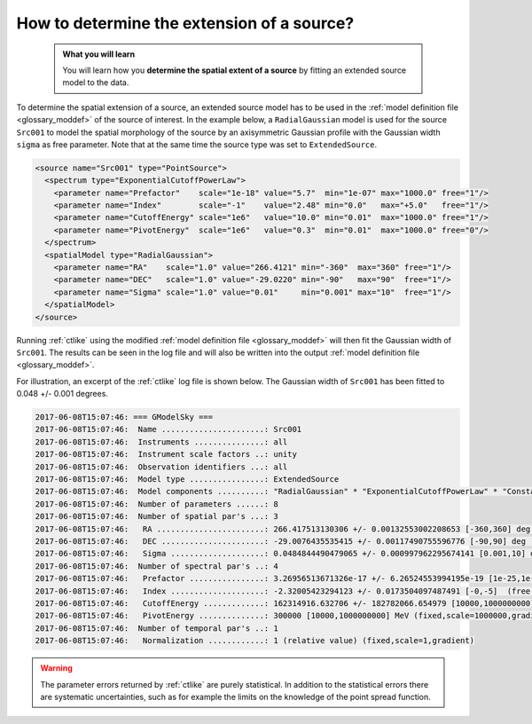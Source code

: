 .. _1dc_howto_extent:

How to determine the extension of a source?
-------------------------------------------

  .. admonition:: What you will learn

     You will learn how you **determine the spatial extent of a source** by
     fitting an extended source model to the data.

To determine the spatial extension of a source, an extended source model
has to be used in the
:ref:`model definition file <glossary_moddef>`
of the source of interest.
In the example below, a ``RadialGaussian`` model is used for the source
``Src001`` to model the spatial morphology of the source by an axisymmetric
Gaussian profile with the Gaussian width ``sigma`` as free parameter.
Note that at the same time the source type was set to
``ExtendedSource``.

.. code-block:: xml

   <source name="Src001" type="PointSource">
     <spectrum type="ExponentialCutoffPowerLaw">
       <parameter name="Prefactor"    scale="1e-18" value="5.7"  min="1e-07" max="1000.0" free="1"/>
       <parameter name="Index"        scale="-1"    value="2.48" min="0.0"   max="+5.0"   free="1"/>
       <parameter name="CutoffEnergy" scale="1e6"   value="10.0" min="0.01"  max="1000.0" free="1"/>
       <parameter name="PivotEnergy"  scale="1e6"   value="0.3"  min="0.01"  max="1000.0" free="0"/>
     </spectrum>
     <spatialModel type="RadialGaussian">
       <parameter name="RA"    scale="1.0" value="266.4121" min="-360"  max="360" free="1"/>
       <parameter name="DEC"   scale="1.0" value="-29.0220" min="-90"   max="90"  free="1"/>
       <parameter name="Sigma" scale="1.0" value="0.01"     min="0.001" max="10"  free="1"/>
     </spatialModel>
   </source>

Running :ref:`ctlike` using the modified
:ref:`model definition file <glossary_moddef>`
will then fit the Gaussian width of ``Src001``. The results can be seen in the
log file and will also be written into the output
:ref:`model definition file <glossary_moddef>`.

For illustration, an excerpt of the :ref:`ctlike` log file is shown below.
The Gaussian width of ``Src001`` has been fitted to 0.048 +/- 0.001 degrees.

.. code-block:: xml

   2017-06-08T15:07:46: === GModelSky ===
   2017-06-08T15:07:46:  Name ......................: Src001
   2017-06-08T15:07:46:  Instruments ...............: all
   2017-06-08T15:07:46:  Instrument scale factors ..: unity
   2017-06-08T15:07:46:  Observation identifiers ...: all
   2017-06-08T15:07:46:  Model type ................: ExtendedSource
   2017-06-08T15:07:46:  Model components ..........: "RadialGaussian" * "ExponentialCutoffPowerLaw" * "Constant"
   2017-06-08T15:07:46:  Number of parameters ......: 8
   2017-06-08T15:07:46:  Number of spatial par's ...: 3
   2017-06-08T15:07:46:   RA .......................: 266.417513130306 +/- 0.00132553002208653 [-360,360] deg (free,scale=1)
   2017-06-08T15:07:46:   DEC ......................: -29.0076435535415 +/- 0.00117490755596776 [-90,90] deg (free,scale=1)
   2017-06-08T15:07:46:   Sigma ....................: 0.0484844490479065 +/- 0.000997962295674141 [0.001,10] deg (free,scale=1)
   2017-06-08T15:07:46:  Number of spectral par's ..: 4
   2017-06-08T15:07:46:   Prefactor ................: 3.26956513671326e-17 +/- 6.26524553994195e-19 [1e-25,1e-15] ph/cm2/s/MeV (free,scale=1e-18,gradient)
   2017-06-08T15:07:46:   Index ....................: -2.32005423294123 +/- 0.0173504097487491 [-0,-5]  (free,scale=-1,gradient)
   2017-06-08T15:07:46:   CutoffEnergy .............: 162314916.632706 +/- 182782066.654979 [10000,1000000000] MeV (free,scale=1000000,gradient)
   2017-06-08T15:07:46:   PivotEnergy ..............: 300000 [10000,1000000000] MeV (fixed,scale=1000000,gradient)
   2017-06-08T15:07:46:  Number of temporal par's ..: 1
   2017-06-08T15:07:46:   Normalization ............: 1 (relative value) (fixed,scale=1,gradient)

.. warning::
   The parameter errors returned by :ref:`ctlike` are purely statistical. In
   addition to the statistical errors there are systematic uncertainties, such
   as for example the limits on the knowledge of the point spread function.



